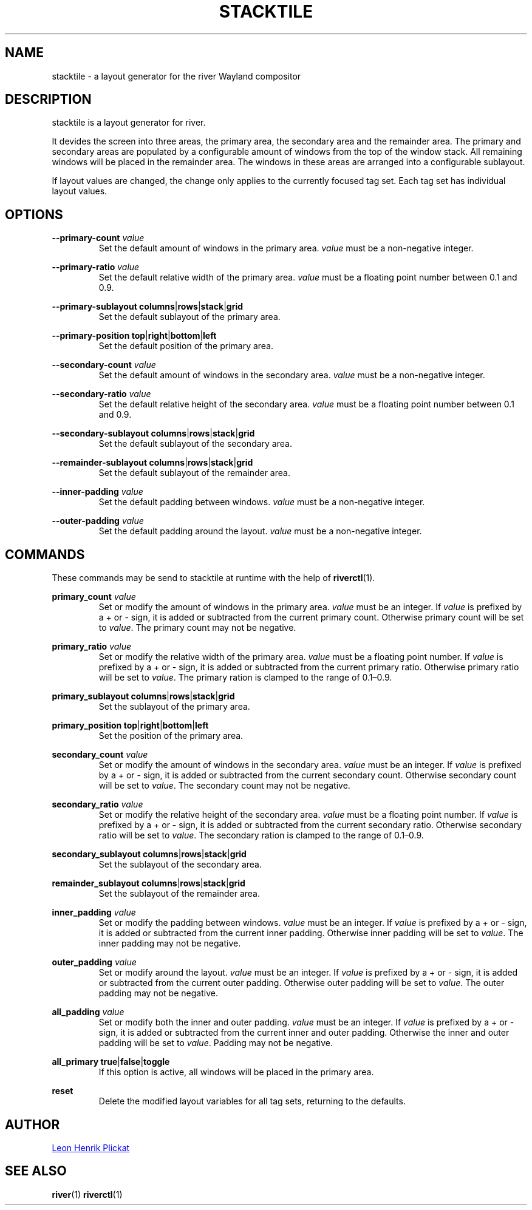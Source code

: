 .TH STACKTILE 1 2021-07-17 "git.sr.ht/~leon_plickat/stacktile" "General Commands Manual"
.
.SH NAME
.P
stacktile \- a layout generator for the river Wayland compositor
.
.
.SH DESCRIPTION
.P
stacktile is a layout generator for river.
.P
It devides the screen into three areas, the primary area, the secondary area and
the remainder area.
The primary and secondary areas are populated by a configurable amount of
windows from the top of the window stack.
All remaining windows will be placed in the remainder area.
The windows in these areas are arranged into a configurable sublayout.
.P
If layout values are changed, the change only applies to the currently focused
tag set.
Each tag set has individual layout values.
.
.
.SH OPTIONS
.P
\fB--primary-count\fR \fIvalue\fR
.RS
Set the default amount of windows in the primary area.
\fIvalue\fR must be a non-negative integer.
.RE
.
.P
\fB--primary-ratio\fR \fIvalue\fR
.RS
Set the default relative width of the primary area.
\fIvalue\fR must be a floating point number between 0.1 and 0.9.
.RE
.
.P
\fB--primary-sublayout\fR \fBcolumns\fR|\fBrows\fR|\fBstack\fR|\fBgrid\fR
.RS
Set the default sublayout of the primary area.
.RE
.
.P
\fB--primary-position\fR \fBtop\fR|\fBright\fR|\fBbottom\fR|\fBleft\fR
.RS
Set the default position of the primary area.
.RE
.
.P
\fB--secondary-count\fR \fIvalue\fR
.RS
Set the default amount of windows in the secondary area.
\fIvalue\fR must be a non-negative integer.
.RE
.
.P
\fB--secondary-ratio\fR \fIvalue\fR
.RS
Set the default relative height of the secondary area.
\fIvalue\fR must be a floating point number between 0.1 and 0.9.
.RE
.
.P
\fB--secondary-sublayout\fR \fBcolumns\fR|\fBrows\fR|\fBstack\fR|\fBgrid\fR
.RS
Set the default sublayout of the secondary area.
.RE
.
.P
\fB--remainder-sublayout\fR \fBcolumns\fR|\fBrows\fR|\fBstack\fR|\fBgrid\fR
.RS
Set the default sublayout of the remainder area.
.RE
.
.P
\fB --inner-padding\fR \fIvalue\fR
.RS
Set the default padding between windows.
\fIvalue\fR must be a non-negative integer.
.RE
.
.P
\fB--outer-padding\fR \fIvalue\fR
.RS
Set the default padding around the layout.
\fIvalue\fR must be a non-negative integer.
.RE
.
.
.SH COMMANDS
.P
These commands may be send to stacktile at runtime with the help of
\fBriverctl\fR(1).
.
.P
\fBprimary_count\fR \fIvalue\fR
.RS
Set or modify the amount of windows in the primary area.
\fIvalue\fR must be an integer.
If \fIvalue\fR is prefixed by a + or \- sign, it is added or subtracted from the
current primary count.
Otherwise primary count will be set to \fIvalue\fR.
The primary count may not be negative.
.RE
.
.P
\fBprimary_ratio\fR \fIvalue\fR
.RS
Set or modify the relative width of the primary area.
\fIvalue\fR must be a floating point number.
If \fIvalue\fR is prefixed by a + or \- sign, it is added or subtracted from the
current primary ratio.
Otherwise primary ratio will be set to \fIvalue\fR.
The primary ration is clamped to the range of 0.1\(en0.9.
.RE
.
.P
\fBprimary_sublayout\fR \fBcolumns\fR|\fBrows\fR|\fBstack\fR|\fBgrid\fR
.RS
Set the sublayout of the primary area.
.RE
.
.P
\fBprimary_position\fR \fBtop\fR|\fBright\fR|\fBbottom\fR|\fBleft\fR
.RS
Set the position of the primary area.
.RE
.
.P
\fBsecondary_count\fR \fIvalue\fR
.RS
Set or modify the amount of windows in the secondary area.
\fIvalue\fR must be an integer.
If \fIvalue\fR is prefixed by a + or \- sign, it is added or subtracted from the
current secondary count.
Otherwise secondary count will be set to \fIvalue\fR.
The secondary count may not be negative.
.RE
.
.P
\fBsecondary_ratio\fR \fIvalue\fR
.RS
Set or modify the relative height of the secondary area.
\fIvalue\fR must be a floating point number.
If \fIvalue\fR is prefixed by a + or \- sign, it is added or subtracted from the
current secondary ratio.
Otherwise secondary ratio will be set to \fIvalue\fR.
The secondary ration is clamped to the range of 0.1\(en0.9.
.RE
.
.P
\fBsecondary_sublayout\fR \fBcolumns\fR|\fBrows\fR|\fBstack\fR|\fBgrid\fR
.RS
Set the sublayout of the secondary area.
.RE
.
.P
\fBremainder_sublayout\fR \fBcolumns\fR|\fBrows\fR|\fBstack\fR|\fBgrid\fR
.RS
Set the sublayout of the remainder area.
.RE
.
.P
\fBinner_padding\fR \fIvalue\fR
.RS
Set or modify the padding between windows.
\fIvalue\fR must be an integer.
If \fIvalue\fR is prefixed by a + or \- sign, it is added or subtracted from the
current inner padding.
Otherwise inner padding will be set to \fIvalue\fR.
The inner padding may not be negative.
.RE
.
.P
\fBouter_padding\fR \fIvalue\fR
.RS
Set or modify around the layout.
\fIvalue\fR must be an integer.
If \fIvalue\fR is prefixed by a + or \- sign, it is added or subtracted from the
current outer padding.
Otherwise outer padding will be set to \fIvalue\fR.
The outer padding may not be negative.
.RE
.
.P
\fBall_padding\fR \fIvalue\fR
.RS
Set or modify both the inner and outer padding.
\fIvalue\fR must be an integer.
If \fIvalue\fR is prefixed by a + or \- sign, it is added or subtracted from the
current inner and outer padding.
Otherwise the inner and outer padding will be set to \fIvalue\fR.
Padding may not be negative.
.RE
.
.P
\fBall_primary\fR \fBtrue\fR|\fBfalse\fR|\fBtoggle\fR
.RS
If this option is active, all windows will be placed in the primary area.
.RE
.
.P
\fBreset\fR
.RS
Delete the modified layout variables for all tag sets, returning to the defaults.
.RE
.
.
.SH AUTHOR
.P
.MT leonhenrik.plickat@stud.uni-goettingen.de
Leon Henrik Plickat
.ME
.
.
.SH SEE ALSO
.BR river (1)
.BR riverctl (1)
